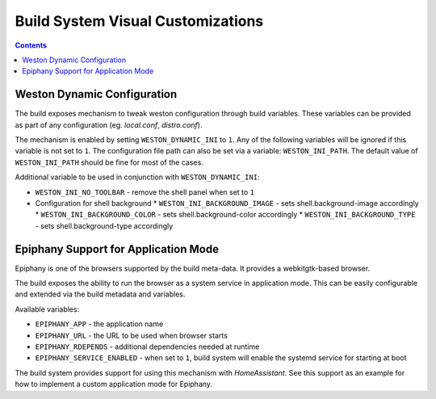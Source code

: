 .. SPDX-FileCopyrightText: Huawei Inc.
..
.. SPDX-License-Identifier: CC-BY-4.0

Build System Visual Customizations
##################################

.. contents:: 
   :depth: 2

Weston Dynamic Configuration
****************************

The build exposes mechanism to tweak weston configuration through build
variables. These variables can be provided as part of any configuration (eg.
*local.conf*, *distro.conf*).

The mechanism is enabled by setting ``WESTON_DYNAMIC_INI`` to ``1``. Any of the
following variables will be ignored if this variable is not set to ``1``. The
configuration file path can also be set via a variable: ``WESTON_INI_PATH``.
The default value of ``WESTON_INI_PATH`` should be fine for most of the cases.

Additional variable to be used in conjunction with ``WESTON_DYNAMIC_INI``:

* ``WESTON_INI_NO_TOOLBAR`` - remove the shell panel when set to ``1``
* Configuration for shell background
  * ``WESTON_INI_BACKGROUND_IMAGE`` - sets shell.background-image accordingly
  * ``WESTON_INI_BACKGROUND_COLOR`` - sets shell.background-color accordingly
  * ``WESTON_INI_BACKGROUND_TYPE`` - sets shell.background-type accordingly

Epiphany Support for Application Mode
*************************************

Epiphany is one of the browsers supported by the build meta-data. It provides a
webkitgtk-based browser.

The build exposes the ability to run the browser as a system service in
application mode. This can be easily configurable and extended via the build
metadata and variables.

Available variables:

* ``EPIPHANY_APP`` - the application name
* ``EPIPHANY_URL`` - the URL to be used when browser starts
* ``EPIPHANY_RDEPENDS`` - additional dependencies needed at runtime
* ``EPIPHANY_SERVICE_ENABLED`` - when set to ``1``, build system will enable
  the systemd service for starting at boot

The build system provides support for using this mechanism with *HomeAssistant*. See this support as an example for how to implement a custom application mode for Epiphany.
